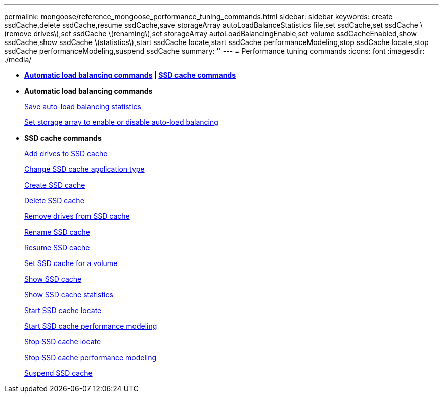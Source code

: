 ---
permalink: mongoose/reference_mongoose_performance_tuning_commands.html
sidebar: sidebar
keywords: create ssdCache,delete ssdCache,resume ssdCache,save storageArray autoLoadBalanceStatistics file,set ssdCache,set ssdCache \(remove drives\),set ssdCache \(renaming\),set storageArray autoLoadBalancingEnable,set volume ssdCacheEnabled,show ssdCache,show ssdCache \(statistics\),start ssdCache locate,start ssdCache performanceModeling,stop ssdCache locate,stop ssdCache performanceModeling,suspend ssdCache
summary: ''
---
= Performance tuning commands
:icons: font
:imagesdir: ./media/

* *<<GUID-B4A7F384-EAC4-41AD-B25C-6BD0456F4118,Automatic load balancing commands>> | <<GUID-1B7D7168-7D42-441B-BC79-669315F3CF76,SSD cache commands>>*
* *Automatic load balancing commands*
+
xref:../wombat/reference_wombat_save_storagearray_autoloadbalancestatistics_file.adoc[Save auto-load balancing statistics]
+
link:../wombat/reference_wombat_set_storagearray_autoloadbalancingenable.md#[Set storage array to enable or disable auto-load balancing]

* *SSD cache commands*
+
xref:../wombat/reference_wombat_set_ssdcache.adoc[Add drives to SSD cache]
+
xref:../wombat/reference_wombat_set_ssdcache.adoc[Change SSD cache application type]
+
xref:../wombat/reference_wombat_create_ssdcache.adoc[Create SSD cache]
+
xref:../wombat/reference_wombat_delete_ssdcache.adoc[Delete SSD cache]
+
xref:../wombat/reference_wombat_set_ssdcache.adoc[Remove drives from SSD cache]
+
xref:../wombat/reference_wombat_set_ssdcache.adoc[Rename SSD cache]
+
xref:../wombat/reference_wombat_resume_ssdcache.adoc[Resume SSD cache]
+
xref:../wombat/reference_wombat_set_volume_ssdcacheenabled.adoc[Set SSD cache for a volume]
+
xref:../wombat/reference_wombat_show_ssdcache.adoc[Show SSD cache]
+
xref:../wombat/reference_wombat_show_ssdcache.adoc[Show SSD cache statistics]
+
xref:../wombat/reference_wombat_start_ssdcache_locate.adoc[Start SSD cache locate]
+
xref:../wombat/reference_wombat_start_ssdcache_performancemodeling.adoc[Start SSD cache performance modeling]
+
xref:../wombat/reference_wombat_stop_ssdcache_locate.adoc[Stop SSD cache locate]
+
xref:../wombat/reference_wombat_stop_ssdcache_performancemodeling.adoc[Stop SSD cache performance modeling]
+
xref:../wombat/reference_wombat_suspend_ssdcache.adoc[Suspend SSD cache]
